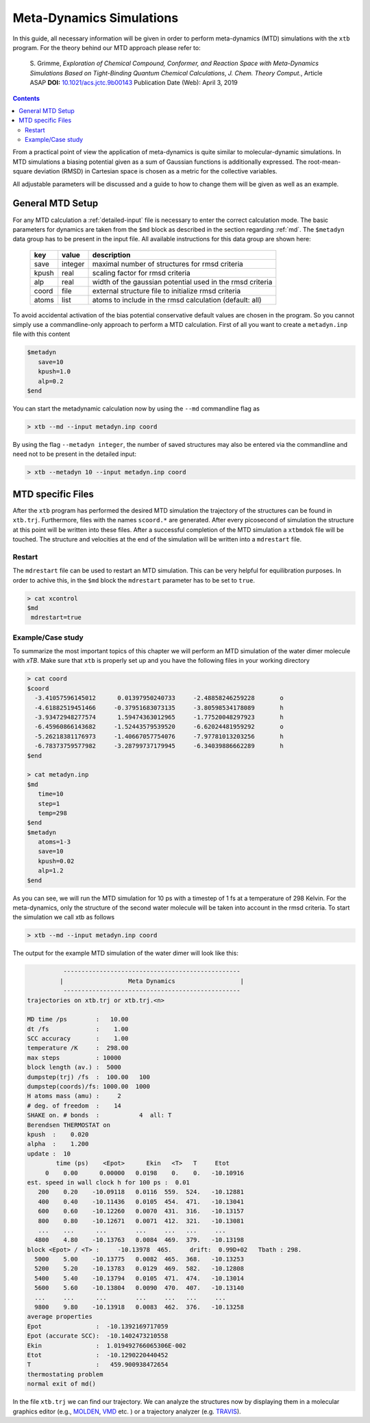 .. _mtd:

-------------------------------
 Meta-Dynamics Simulations
-------------------------------

In this guide, all necessary information will be given in order to perform
meta-dynamics (MTD) simulations with the ``xtb`` program.
For the theory behind our MTD approach please refer to:

    S. Grimme,
    *Exploration of Chemical Compound, Conformer, and Reaction Space with
    Meta-Dynamics Simulations Based on Tight-Binding Quantum Chemical
    Calculations*,
    *J. Chem. Theory Comput.*, Article ASAP
    **DOI:** `10.1021/acs.jctc.9b00143`__
    Publication Date (Web): April 3, 2019

__ https://doi.org/10.1021/acs.jctc.9b00143

.. contents::

From a practical point of view the application of meta-dynamics is quite similar to molecular-dynamic simulations.
In MTD simulations a biasing potential given as a sum of Gaussian functions is additionally expressed. 
The root-mean-square deviation (RMSD) in Cartesian space is chosen as a metric for the collective variables.  

All adjustable parameters will be discussed and a guide to how to change them will be given as well as an example.

General MTD Setup
=================

For any MTD calculation a :ref:`detailed-input` file is necessary to enter
the correct calculation mode. The basic parameters for dynamics are taken
from the ``$md`` block as described in the section regarding :ref:`md`.
The ``$metadyn`` data group has to be present in the input file.
All available instructions for this data group are shown here:

  +---------+---------+-----------------------------------------------------------+
  |  key    | value   | description                                               |
  +=========+=========+===========================================================+
  | save    | integer | maximal number of structures for rmsd criteria            |
  +---------+---------+-----------------------------------------------------------+
  | kpush   | real    | scaling factor for rmsd criteria                          |
  +---------+---------+-----------------------------------------------------------+
  | alp     | real    | width of the gaussian potential used in the rmsd criteria |
  +---------+---------+-----------------------------------------------------------+
  | coord   | file    | external structure file to initialize rmsd criteria       |
  +---------+---------+-----------------------------------------------------------+
  | atoms   | list    | atoms to include in the rmsd calculation (default: all)   |
  +---------+---------+-----------------------------------------------------------+

To avoid accidental activation of the bias potential conservative default values
are chosen in the program. So you cannot simply use a commandline-only approach
to perform a MTD calculation. First of all you want to create a ``metadyn.inp``
file with this content

.. code::

   $metadyn
      save=10
      kpush=1.0
      alp=0.2
   $end

You can start the metadynamic calculation now by using the ``--md`` commandline
flag as

.. code:: bash

   > xtb --md --input metadyn.inp coord


By using the flag ``--metadyn integer``, the number of saved structures may
also be entered via the commandline and need not to be present in the
detailed input:

.. code:: bash

   > xtb --metadyn 10 --input metadyn.inp coord

MTD specific Files
==================

After the ``xtb`` program has performed the desired MTD simulation the trajectory of the structures can be found in ``xtb.trj``.
Furthermore, files with the names ``scoord.*`` are generated. After every picosecond of simulation the structure at this point 
will be written into these files. After a successful completion of the MTD simulation a ``xtbmdok`` file will be touched. 
The structure and velocities at the end of the simulation will be written into a ``mdrestart`` file.  

Restart
-------
The ``mdrestart`` file can be used to restart an MTD simulation. This can be very helpful for equilibration purposes. 
In order to achive this, in the ``$md`` block the ``mdrestart`` parameter has to be set to ``true``.

.. code::

   > cat xcontrol
   $md
    mdrestart=true

Example/Case study
------------------

To summarize the most important topics of this chapter we will perform an MTD simulation of the water dimer molecule with `xTB`.
Make sure that ``xtb`` is properly set up and you have the following files in your working directory

.. code::

 > cat coord
 $coord
   -3.41057596145012      0.01397950240733     -2.48858246259228       o
   -4.61882519451466     -0.37951683073135     -3.80598534178089       h
   -3.93472948277574      1.59474363012965     -1.77520048297923       h
   -6.45960866143682     -1.52443579539520     -6.62024481959292       o
   -5.26218381176973     -1.40667057754076     -7.97781013203256       h
   -6.78373759577982     -3.28799737179945     -6.34039886662289       h
 $end

 > cat metadyn.inp
 $md
    time=10
    step=1
    temp=298
 $end   
 $metadyn
    atoms=1-3
    save=10
    kpush=0.02
    alp=1.2
 $end   

As you can see, we will run the MTD simulation for 10 ps with a timestep of 1 fs at a temperature of 298 Kelvin. 
For the meta-dynamics, only the structure of the second water molecule will be taken into account in the rmsd criteria. 
To start the simulation we call xtb as follows

.. code:: bash

 > xtb --md --input metadyn.inp coord
 
The output for the example MTD simulation of the water dimer will look like this:

.. code:: bash

           -------------------------------------------------      
          |                  Meta Dynamics                  |
           ------------------------------------------------- 
 trajectories on xtb.trj or xtb.trj.<n>
 
 MD time /ps        :   10.00
 dt /fs             :    1.00
 SCC accuracy       :    1.00
 temperature /K     :  298.00
 max steps          : 10000
 block length (av.) :  5000
 dumpstep(trj) /fs  :  100.00   100
 dumpstep(coords)/fs: 1000.00  1000
 H atoms mass (amu) :     2
 # deg. of freedom  :    14
 SHAKE on. # bonds  :           4  all: T
 Berendsen THERMOSTAT on
 kpush  :    0.020
 alpha  :    1.200
 update :  10
         time (ps)    <Epot>      Ekin   <T>   T     Etot
      0    0.00      0.00000   0.0198    0.    0.   -10.10916
 est. speed in wall clock h for 100 ps :  0.01
    200    0.20    -10.09118   0.0116  559.  524.   -10.12881
    400    0.40    -10.11436   0.0105  454.  471.   -10.13041
    600    0.60    -10.12260   0.0070  431.  316.   -10.13157
    800    0.80    -10.12671   0.0071  412.  321.   -10.13081
    ...    ...      ...        ...     ...   ...     ...
   4800    4.80    -10.13763   0.0084  469.  379.   -10.13198
 block <Epot> / <T> :     -10.13978  465.     drift:  0.99D+02   Tbath : 298.
   5000    5.00    -10.13775   0.0082  465.  368.   -10.13253
   5200    5.20    -10.13783   0.0129  469.  582.   -10.12808
   5400    5.40    -10.13794   0.0105  471.  474.   -10.13014
   5600    5.60    -10.13804   0.0090  470.  407.   -10.13140
   ...     ...      ...        ...     ...   ...     ...
   9800    9.80    -10.13918   0.0083  462.  376.   -10.13258
 average properties 
 Epot               :  -10.1392169717059     
 Epot (accurate SCC):  -10.1402473210558     
 Ekin               :  1.019492766065306E-002
 Etot               :  -10.1290220440452     
 T                  :   459.900938472654     
 thermostating problem
 normal exit of md()
              

In the file ``xtb.trj`` we can find our trajectory. 
We can analyze the structures now by displaying them in a molecular graphics editor (e.g., `MOLDEN`_, `VMD`_ etc. ) 
or a trajectory analyzer (e.g. `TRAVIS`_).

.. _MOLDEN: http://cheminf.cmbi.ru.nl/molden/
.. _VMD: https://www.ks.uiuc.edu/Research/vmd/
.. _TRAVIS: https://www.chemie.uni-bonn.de/pctc/mulliken-center/software/travis/travis
